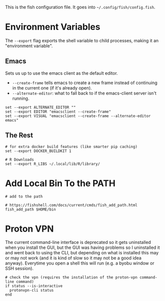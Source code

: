 #+BEGIN_COMMENT
.. title: config.fish The Fish Configuration
.. slug: configfish-the-fish-configuration
.. date: 2023-06-22 13:14:19 UTC-07:00
.. tags: configuration
.. category: 
.. link: 
.. description: The fish configuration file.
.. type: text
.. status: 
.. updated: 

#+END_COMMENT
#+OPTIONS: ^:{}
#+TOC: headlines 2

#+begin_src sh :tangle ../dingehaufen/config.fish :exports none
<<emacs-environment>>

<<environment>>
        
<<path>>

<<vpn>>
#+end_src

This is the fish configuration file. It goes into ~~/.config/fish/config.fish~.

* Environment Variables

The ~--export~ flag exports the shell variable to child processes, making it an "environment variable".

** Emacs

Sets us up to use the emacs client as the default editor.

- ~--create-frame~ tells emacs to create a new frame instead of continuing in the current one (if it's already open).
- ~--alternate-editor~: what to fall back to if the emacs-client server isn't running.
  
#+begin_src fish :noweb-ref emacs-environment
set --export ALTERNATE_EDITOR ""
set --export EDITOR "emacsclient --create-frame"
set --export VISUAL "emacsclient --create-frame --alternate-editor emacs"
#+end_src

** The Rest

#+begin_src fish :noweb-ref environment
# for extra docker build features (like smarter pip caching)
set --export DOCKER_BUILDKIT 1

# R Downloads
set --export R_LIBS ~/.local/lib/R/library/
#+end_src

* Add Local Bin To the PATH

#+begin_src fish :noweb-ref path
# add to the path

# https://fishshell.com/docs/current/cmds/fish_add_path.html
fish_add_path $HOME/bin
#+end_src

* Proton VPN

The current command-line interface is deprecated so it gets uninstalled when you install the GUI, but the GUI was having problems so I uninstalled it and went back to using the CLI, but depending on what is installed this may or may not work (and it is kind of slow so it may not be a good idea anyway). Everytime you open a shell this will run (e.g. a byobu window or SSH session).

#+begin_src fish :noweb-ref vpn
# check the vpn (requires the installation of the proton-vpn command-line command)
if status --is-interactive
  protonvpn-cli status
end
#+end_src
